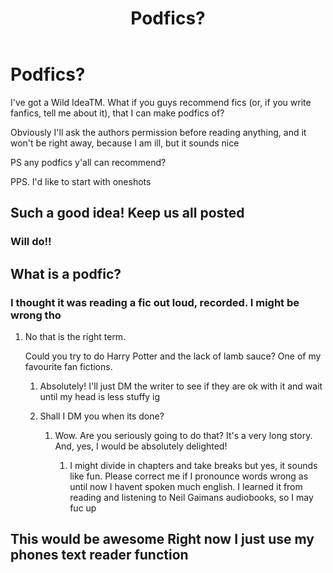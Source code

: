 #+TITLE: Podfics?

* Podfics?
:PROPERTIES:
:Author: Just_a_Lurker2
:Score: 11
:DateUnix: 1584360753.0
:DateShort: 2020-Mar-16
:END:
I've got a Wild IdeaTM. What if you guys recommend fics (or, if you write fanfics, tell me about it), that I can make podfics of?

Obviously I'll ask the authors permission before reading anything, and it won't be right away, because I am ill, but it sounds nice

PS any podfics y'all can recommend?

PPS. I'd like to start with oneshots


** Such a good idea! Keep us all posted
:PROPERTIES:
:Author: SkittlesSunrise
:Score: 2
:DateUnix: 1584374693.0
:DateShort: 2020-Mar-16
:END:

*** Will do!!
:PROPERTIES:
:Author: Just_a_Lurker2
:Score: 2
:DateUnix: 1584377258.0
:DateShort: 2020-Mar-16
:END:


** What is a podfic?
:PROPERTIES:
:Author: patsyparrett
:Score: 1
:DateUnix: 1584369163.0
:DateShort: 2020-Mar-16
:END:

*** I thought it was reading a fic out loud, recorded. I might be wrong tho
:PROPERTIES:
:Author: Just_a_Lurker2
:Score: 3
:DateUnix: 1584370065.0
:DateShort: 2020-Mar-16
:END:

**** No that is the right term.

Could you try to do Harry Potter and the lack of lamb sauce? One of my favourite fan fictions.
:PROPERTIES:
:Author: alicecooperunicorn
:Score: 5
:DateUnix: 1584370216.0
:DateShort: 2020-Mar-16
:END:

***** Absolutely! I'll just DM the writer to see if they are ok with it and wait until my head is less stuffy ig
:PROPERTIES:
:Author: Just_a_Lurker2
:Score: 1
:DateUnix: 1584371203.0
:DateShort: 2020-Mar-16
:END:


***** Shall I DM you when its done?
:PROPERTIES:
:Author: Just_a_Lurker2
:Score: 1
:DateUnix: 1584371222.0
:DateShort: 2020-Mar-16
:END:

****** Wow. Are you seriously going to do that? It's a very long story. And, yes, I would be absolutely delighted!
:PROPERTIES:
:Author: alicecooperunicorn
:Score: 1
:DateUnix: 1584371716.0
:DateShort: 2020-Mar-16
:END:

******* I might divide in chapters and take breaks but yes, it sounds like fun. Please correct me if I pronounce words wrong as until now I havent spoken much english. I learned it from reading and listening to Neil Gaimans audiobooks, so I may fuc up
:PROPERTIES:
:Author: Just_a_Lurker2
:Score: 2
:DateUnix: 1584372777.0
:DateShort: 2020-Mar-16
:END:


** This would be awesome Right now I just use my phones text reader function
:PROPERTIES:
:Author: Kingslayer629736
:Score: 1
:DateUnix: 1584395111.0
:DateShort: 2020-Mar-17
:END:
